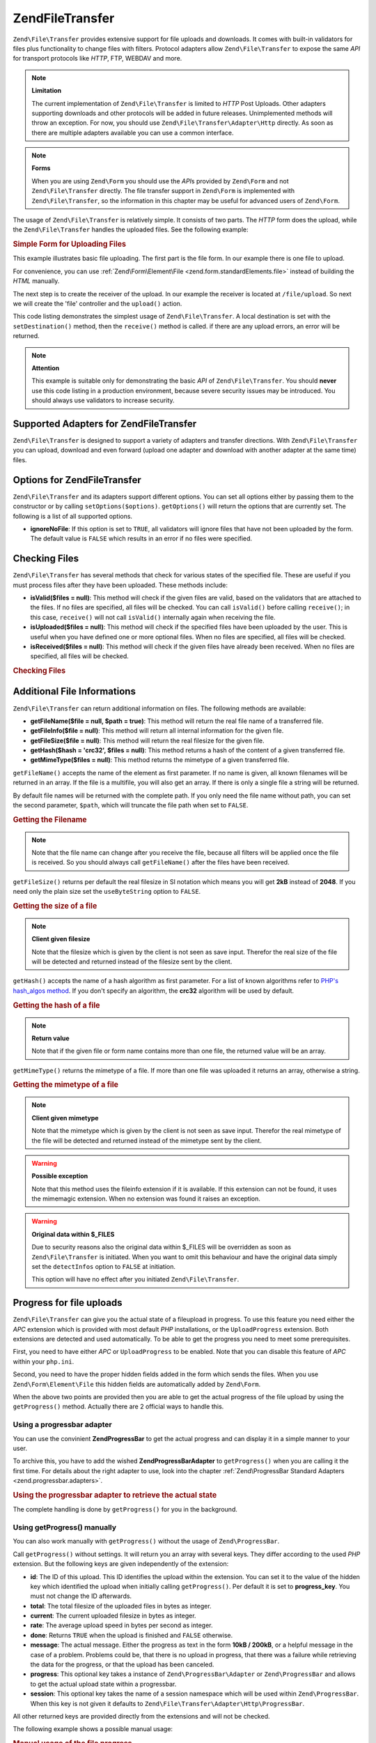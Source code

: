 .. _zend.file.transfer.introduction:

Zend\File\Transfer
==================

``Zend\File\Transfer`` provides extensive support for file uploads and downloads. It comes with built-in validators
for files plus functionality to change files with filters. Protocol adapters allow ``Zend\File\Transfer`` to expose
the same *API* for transport protocols like *HTTP*, FTP, WEBDAV and more.

.. note::

   **Limitation**

   The current implementation of ``Zend\File\Transfer`` is limited to *HTTP* Post Uploads. Other adapters
   supporting downloads and other protocols will be added in future releases. Unimplemented methods will throw an
   exception. For now, you should use ``Zend\File\Transfer\Adapter\Http`` directly. As soon as there are multiple
   adapters available you can use a common interface.

.. note::

   **Forms**

   When you are using ``Zend\Form`` you should use the *API*\ s provided by ``Zend\Form`` and not
   ``Zend\File\Transfer`` directly. The file transfer support in ``Zend\Form`` is implemented with
   ``Zend\File\Transfer``, so the information in this chapter may be useful for advanced users of ``Zend\Form``.

The usage of ``Zend\File\Transfer`` is relatively simple. It consists of two parts. The *HTTP* form does the
upload, while the ``Zend\File\Transfer`` handles the uploaded files. See the following example:

.. _zend.file.transfer.introduction.example:

.. rubric:: Simple Form for Uploading Files

This example illustrates basic file uploading. The first part is the file form. In our example there is one file to
upload.

.. code-block:: xml
   :linenos:

   <form enctype="multipart/form-data" action="/file/upload" method="POST">
       <input type="hidden" name="MAX_FILE_SIZE" value="100000" />
           Choose a file to upload: <input name="uploadedfile" type="file" />
       <br />
       <input type="submit" value="Upload File" />
   </form>

For convenience, you can use :ref:`Zend\Form\Element\File <zend.form.standardElements.file>` instead of building
the *HTML* manually.

The next step is to create the receiver of the upload. In our example the receiver is located at ``/file/upload``.
So next we will create the 'file' controller and the ``upload()`` action.

.. code-block:: php
   :linenos:

   $adapter = new Zend\File\Transfer\Adapter\Http();

   $adapter->setDestination('C:\temp');

   if (!$adapter->receive()) {
       $messages = $adapter->getMessages();
       echo implode("\n", $messages);
   }

This code listing demonstrates the simplest usage of ``Zend\File\Transfer``. A local destination is set with the
``setDestination()`` method, then the ``receive()`` method is called. if there are any upload errors, an error will
be returned.

.. note::

   **Attention**

   This example is suitable only for demonstrating the basic *API* of ``Zend\File\Transfer``. You should **never**
   use this code listing in a production environment, because severe security issues may be introduced. You should
   always use validators to increase security.

.. _zend.file.transfer.introduction.adapters:

Supported Adapters for Zend\File\Transfer
-----------------------------------------

``Zend\File\Transfer`` is designed to support a variety of adapters and transfer directions. With
``Zend\File\Transfer`` you can upload, download and even forward (upload one adapter and download with another
adapter at the same time) files.

.. _zend.file.transfer.introduction.options:

Options for Zend\File\Transfer
------------------------------

``Zend\File\Transfer`` and its adapters support different options. You can set all options either by passing them
to the constructor or by calling ``setOptions($options)``. ``getOptions()`` will return the options that are
currently set. The following is a list of all supported options.

- **ignoreNoFile**: If this option is set to ``TRUE``, all validators will ignore files that have not been uploaded
  by the form. The default value is ``FALSE`` which results in an error if no files were specified.

.. _zend.file.transfer.introduction.checking:

Checking Files
--------------

``Zend\File\Transfer`` has several methods that check for various states of the specified file. These are useful if
you must process files after they have been uploaded. These methods include:

- **isValid($files = null)**: This method will check if the given files are valid, based on the validators that are
  attached to the files. If no files are specified, all files will be checked. You can call ``isValid()`` before
  calling ``receive()``; in this case, ``receive()`` will not call ``isValid()`` internally again when receiving
  the file.

- **isUploaded($files = null)**: This method will check if the specified files have been uploaded by the user. This
  is useful when you have defined one or more optional files. When no files are specified, all files will be
  checked.

- **isReceived($files = null)**: This method will check if the given files have already been received. When no
  files are specified, all files will be checked.

.. _zend.file.transfer.introduction.checking.example:

.. rubric:: Checking Files

.. code-block:: php
   :linenos:

   $upload = new Zend\File\Transfer();

   // Returns all known internal file information
   $files = $upload->getFileInfo();

   foreach ($files as $file => $info) {
       // file uploaded ?
       if (!$upload->isUploaded($file)) {
           print "Why havn't you uploaded the file ?";
           continue;
       }

       // validators are ok ?
       if (!$upload->isValid($file)) {
           print "Sorry but $file is not what we wanted";
           continue;
       }
   }

   $upload->receive();

.. _zend.file.transfer.introduction.informations:

Additional File Informations
----------------------------

``Zend\File\Transfer`` can return additional information on files. The following methods are available:

- **getFileName($file = null, $path = true)**: This method will return the real file name of a transferred file.

- **getFileInfo($file = null)**: This method will return all internal information for the given file.

- **getFileSize($file = null)**: This method will return the real filesize for the given file.

- **getHash($hash = 'crc32', $files = null)**: This method returns a hash of the content of a given transferred
  file.

- **getMimeType($files = null)**: This method returns the mimetype of a given transferred file.

``getFileName()`` accepts the name of the element as first parameter. If no name is given, all known filenames will
be returned in an array. If the file is a multifile, you will also get an array. If there is only a single file a
string will be returned.

By default file names will be returned with the complete path. If you only need the file name without path, you can
set the second parameter, ``$path``, which will truncate the file path when set to ``FALSE``.

.. _zend.file.transfer.introduction.informations.example1:

.. rubric:: Getting the Filename

.. code-block:: php
   :linenos:

   $upload = new Zend\File\Transfer();
   $upload->receive();

   // Returns the file names from all files
   $names = $upload->getFileName();

   // Returns the file names from the 'foo' form element
   $names = $upload->getFileName('foo');

.. note::

   Note that the file name can change after you receive the file, because all filters will be applied once the file
   is received. So you should always call ``getFileName()`` after the files have been received.

``getFileSize()`` returns per default the real filesize in SI notation which means you will get **2kB** instead of
**2048**. If you need only the plain size set the ``useByteString`` option to ``FALSE``.

.. _zend.file.transfer.introduction.informations.example.getfilesize:

.. rubric:: Getting the size of a file

.. code-block:: php
   :linenos:

   $upload = new Zend\File\Transfer();
   $upload->receive();

   // Returns the sizes from all files as array if more than one file was uploaded
   $size = $upload->getFileSize();

   // Switches of the SI notation to return plain numbers
   $upload->setOption(array('useByteString' => false));
   $size = $upload->getFileSize();

.. note::

   **Client given filesize**

   Note that the filesize which is given by the client is not seen as save input. Therefor the real size of the
   file will be detected and returned instead of the filesize sent by the client.

``getHash()`` accepts the name of a hash algorithm as first parameter. For a list of known algorithms refer to
`PHP's hash_algos method`_. If you don't specify an algorithm, the **crc32** algorithm will be used by default.

.. _zend.file.transfer.introduction.informations.example2:

.. rubric:: Getting the hash of a file

.. code-block:: php
   :linenos:

   $upload = new Zend\File\Transfer();
   $upload->receive();

   // Returns the hashes from all files as array if more than one file was uploaded
   $hash = $upload->getHash('md5');

   // Returns the hash for the 'foo' form element
   $names = $upload->getHash('crc32', 'foo');

.. note::

   **Return value**

   Note that if the given file or form name contains more than one file, the returned value will be an array.

``getMimeType()`` returns the mimetype of a file. If more than one file was uploaded it returns an array, otherwise
a string.

.. _zend.file.transfer.introduction.informations.getmimetype:

.. rubric:: Getting the mimetype of a file

.. code-block:: php
   :linenos:

   $upload = new Zend\File\Transfer();
   $upload->receive();

   $mime = $upload->getMimeType();

   // Returns the mimetype for the 'foo' form element
   $names = $upload->getMimeType('foo');

.. note::

   **Client given mimetype**

   Note that the mimetype which is given by the client is not seen as save input. Therefor the real mimetype of the
   file will be detected and returned instead of the mimetype sent by the client.

.. warning::

   **Possible exception**

   Note that this method uses the fileinfo extension if it is available. If this extension can not be found, it
   uses the mimemagic extension. When no extension was found it raises an exception.

.. warning::

   **Original data within $_FILES**

   Due to security reasons also the original data within $_FILES will be overridden as soon as
   ``Zend\File\Transfer`` is initiated. When you want to omit this behaviour and have the original data simply set
   the ``detectInfos`` option to ``FALSE`` at initiation.

   This option will have no effect after you initiated ``Zend\File\Transfer``.

.. _zend.file.transfer.introduction.uploadprogress:

Progress for file uploads
-------------------------

``Zend\File\Transfer`` can give you the actual state of a fileupload in progress. To use this feature you need
either the *APC* extension which is provided with most default *PHP* installations, or the ``UploadProgress``
extension. Both extensions are detected and used automatically. To be able to get the progress you need to meet
some prerequisites.

First, you need to have either *APC* or ``UploadProgress`` to be enabled. Note that you can disable this feature of
*APC* within your ``php.ini``.

Second, you need to have the proper hidden fields added in the form which sends the files. When you use
``Zend\Form\Element\File`` this hidden fields are automatically added by ``Zend\Form``.

When the above two points are provided then you are able to get the actual progress of the file upload by using the
``getProgress()`` method. Actually there are 2 official ways to handle this.

.. _zend.file.transfer.introduction.uploadprogress.progressadapter:

Using a progressbar adapter
^^^^^^^^^^^^^^^^^^^^^^^^^^^

You can use the convinient **Zend\ProgressBar** to get the actual progress and can display it in a simple manner to
your user.

To archive this, you have to add the wished **Zend\ProgressBar\Adapter** to ``getProgress()`` when you are calling
it the first time. For details about the right adapter to use, look into the chapter :ref:`Zend\ProgressBar
Standard Adapters <zend.progressbar.adapters>`.

.. _zend.file.transfer.introduction.uploadprogress.progressadapter.example1:

.. rubric:: Using the progressbar adapter to retrieve the actual state

.. code-block:: php
   :linenos:

   $adapter = new Zend\ProgressBar\Adapter\Console();
   $upload  = Zend\File\Transfer\Adapter\Http::getProgress($adapter);

   $upload = null;
   while (!$upload['done']) {
       $upload = Zend\File\Transfer\Adapter\Http:getProgress($upload);
   }

The complete handling is done by ``getProgress()`` for you in the background.

.. _zend.file.transfer.introduction.uploadprogress.manually:

Using getProgress() manually
^^^^^^^^^^^^^^^^^^^^^^^^^^^^

You can also work manually with ``getProgress()`` without the usage of ``Zend\ProgressBar``.

Call ``getProgress()`` without settings. It will return you an array with several keys. They differ according to
the used *PHP* extension. But the following keys are given independently of the extension:

- **id**: The ID of this upload. This ID identifies the upload within the extension. You can set it to the value of
  the hidden key which identified the upload when initially calling ``getProgress()``. Per default it is set to
  **progress_key**. You must not change the ID afterwards.

- **total**: The total filesize of the uploaded files in bytes as integer.

- **current**: The current uploaded filesize in bytes as integer.

- **rate**: The average upload speed in bytes per second as integer.

- **done**: Returns ``TRUE`` when the upload is finished and ``FALSE`` otherwise.

- **message**: The actual message. Either the progress as text in the form **10kB / 200kB**, or a helpful message
  in the case of a problem. Problems could be, that there is no upload in progress, that there was a failure while
  retrieving the data for the progress, or that the upload has been canceled.

- **progress**: This optional key takes a instance of ``Zend\ProgressBar\Adapter`` or ``Zend\ProgressBar`` and
  allows to get the actual upload state within a progressbar.

- **session**: This optional key takes the name of a session namespace which will be used within
  ``Zend\ProgressBar``. When this key is not given it defaults to ``Zend\File\Transfer\Adapter\Http\ProgressBar``.

All other returned keys are provided directly from the extensions and will not be checked.

The following example shows a possible manual usage:

.. _zend.file.transfer.introduction.uploadprogress.manually.example1:

.. rubric:: Manual usage of the file progress

.. code-block:: php
   :linenos:

   $upload  = Zend\File\Transfer\Adapter\Http::getProgress();

   while (!$upload['done']) {
       $upload = Zend\File\Transfer\Adapter\Http:getProgress($upload);
       print "\nActual progress:".$upload['message'];
       // do whatever you need
   }

.. note::

   **Knowing the file to get the progress from**

   The above example works when your upload identified is set to 'progress_key'. When you are using another
   identifier within your form you must give the used identifier as first parameter to ``getProgress()`` on the
   initial call.



.. _`PHP's hash_algos method`: http://php.net/hash_algos
